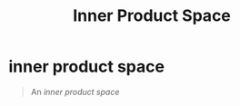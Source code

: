 #+TITLE: Inner Product Space
* inner product space
  #+begin_quote
  An /inner product space/
  #+end_quote

